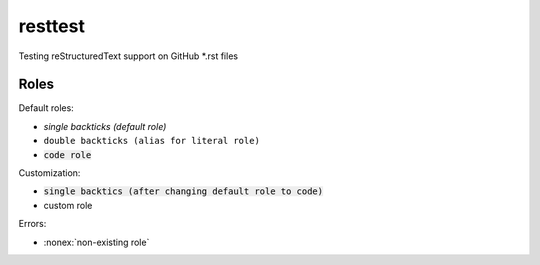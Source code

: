 resttest
========

Testing reStructuredText support on GitHub *.rst files

Roles
-----

Default roles:

- `single backticks (default role)`
- ``double backticks (alias for literal role)``
- :code:`code role`

Customization:

.. default-role:: code
.. role:: custom

- `single backtics (after changing default role to code)`
- :custom:`custom role`

Errors:

- :nonex:`non-existing role`

